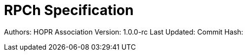 :doctype: article
:doctitle: RPCh Specification
ifdef::backend-pdf[:notitle:]
ifdef::backend-pdf[]
[discrete]
= [underline]#{doctitle}#
endif::[]

Authors: HOPR Association
Version: 1.0.0-rc
Last Updated:
Commit Hash: 

:sectnums:

